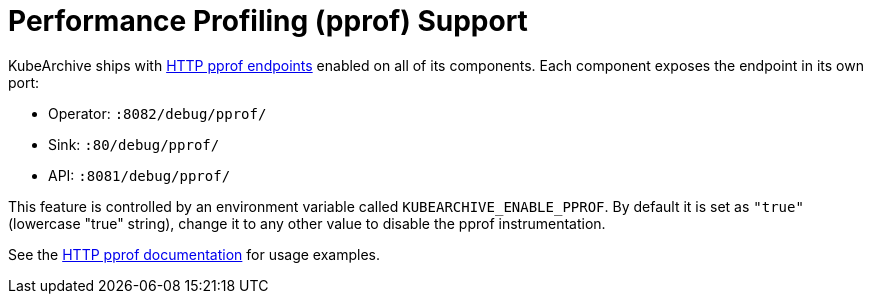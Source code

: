 = Performance Profiling (pprof) Support

KubeArchive ships with
link:https://pkg.go.dev/net/http/pprof[HTTP pprof endpoints]
enabled on all of its components. Each component exposes the endpoint
in its own port:

* Operator: `:8082/debug/pprof/`
* Sink: `:80/debug/pprof/`
* API: `:8081/debug/pprof/`

This feature is controlled by an environment variable called `KUBEARCHIVE_ENABLE_PPROF`.
By default it is set as `"true"` (lowercase "true" string), change it to any other value
to disable the pprof instrumentation.

See the
link:https://pkg.go.dev/net/http/pprof[HTTP pprof documentation]
for usage examples.
